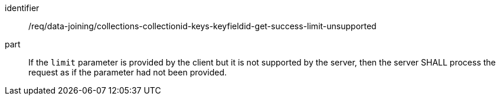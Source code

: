 [[req_data_joining_collections-collectionid-keys-keyfieldid-get-success-limit-unsupported]]

[requirement]
====
[%metadata]
identifier:: /req/data-joining/collections-collectionid-keys-keyfieldid-get-success-limit-unsupported
part:: If the `limit` parameter is provided by the client but it is not supported by the server, then the server SHALL process the request as if the parameter had not been provided.
====